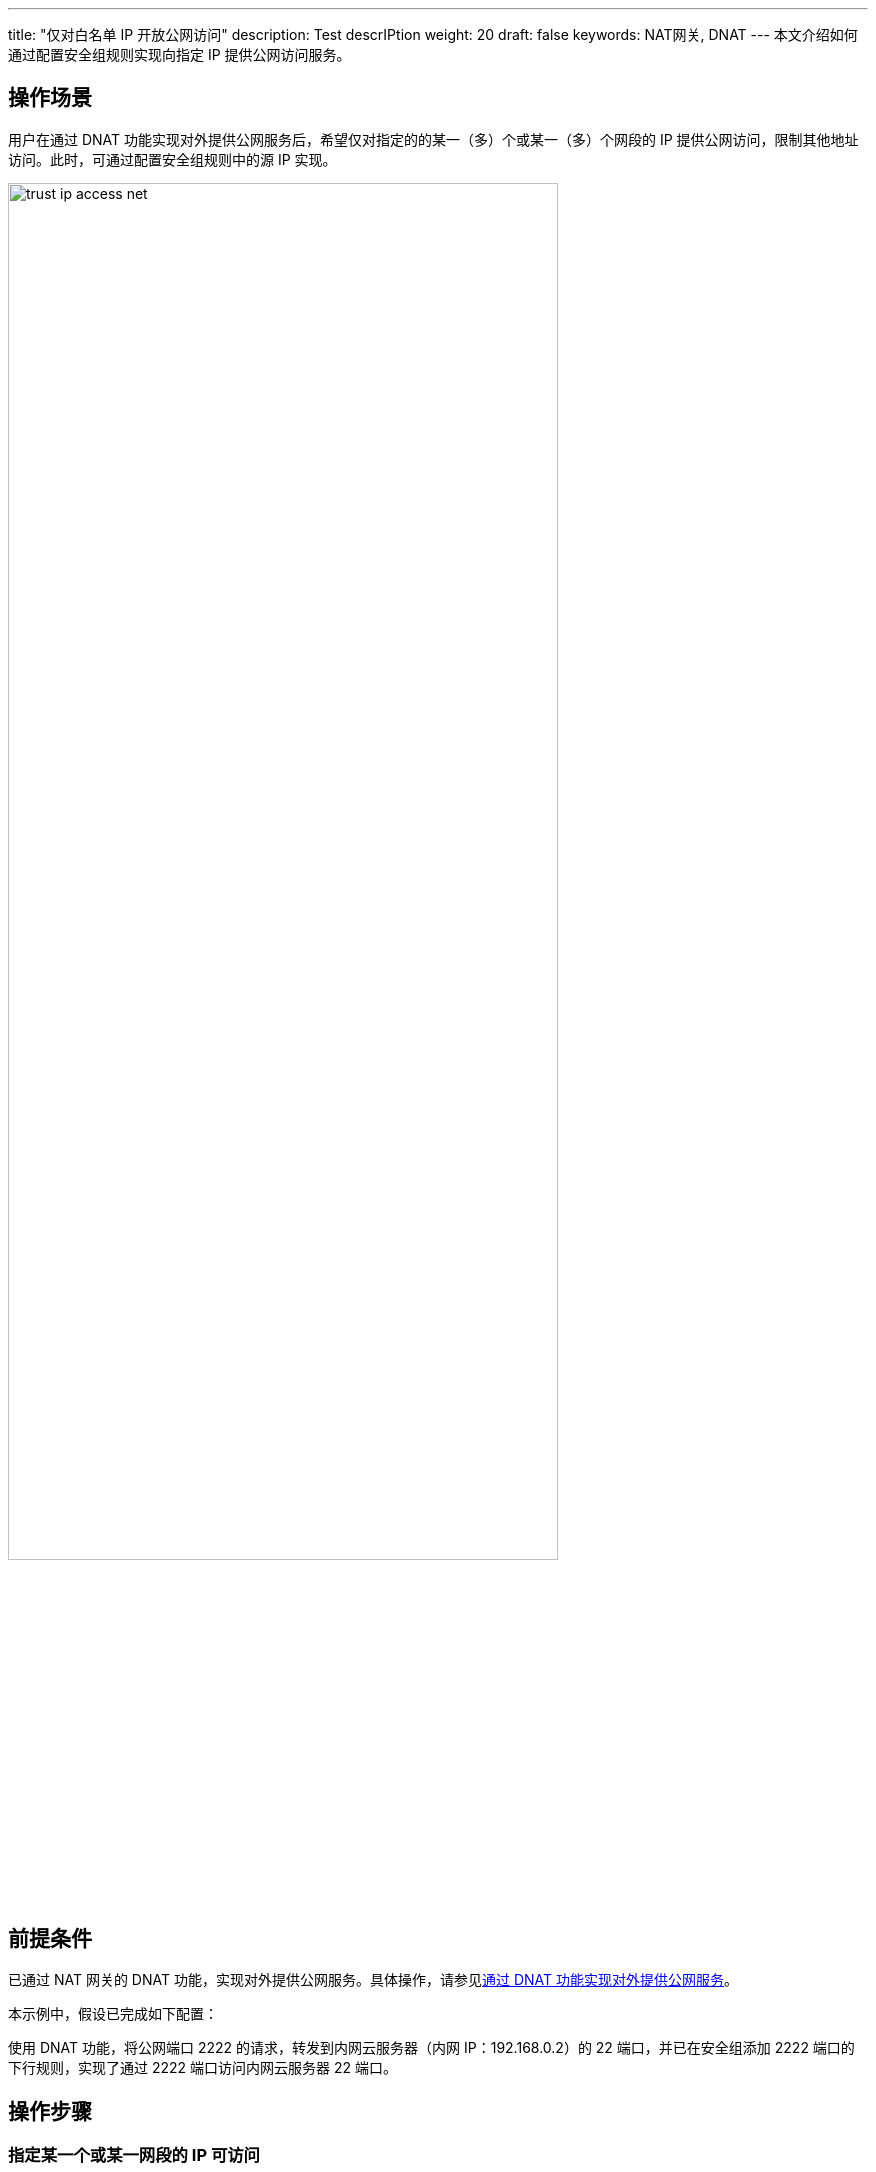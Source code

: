 ---
title: "仅对白名单 IP 开放公网访问"
description: Test descrIPtion
weight: 20
draft: false
keywords: NAT网关, DNAT
---
本文介绍如何通过配置安全组规则实现向指定 IP 提供公网访问服务。

== 操作场景

用户在通过 DNAT 功能实现对外提供公网服务后，希望仅对指定的的某一（多）个或某一（多）个网段的 IP 提供公网访问，限制其他地址访问。此时，可通过配置安全组规则中的源 IP 实现。

image::/images/cloud_service/network/nat/trust_ip_access_net.png[,80%]

== 前提条件

已通过 NAT 网关的 DNAT 功能，实现对外提供公网服务。具体操作，请参见link:../../quickstart/dnat_qs/[通过 DNAT 功能实现对外提供公网服务]。

本示例中，假设已完成如下配置：

使用 DNAT 功能，将公网端口 2222 的请求，转发到内网云服务器（内网 IP：192.168.0.2）的
22 端口，并已在安全组添加 2222 端口的下行规则，实现了通过 2222 端口访问内网云服务器 22 端口。

== 操作步骤

=== 指定某一个或某一网段的 IP 可访问

例如：仅希望 `58.19.101.0/24` 网段的 IP 可访问。

. 找到 NAT 网关绑定的安全组，点击安全组 ID，进入安全组**规则**详情页。
. 勾选 2222 端口下行规则，点击**修改**，修改安全组规则。
. 配置**源 IP** 为允许访问的 IP，如下图所示。
 源 IP 可以是某一个 IP 或某个网段。
+
image::/images/cloud_service/network/nat/bp_sg_trust_source_ip.png[]

. 点击**提交**，然后点击**应用修改**。

=== 指定多个或多网段的 IP 可访问

例如：仅希望 `45.21.23.222` 及 `59.212.11.22` 这两个 IP 可访问。

. 在**安全** > **安全组**页面，点击 **IP/端口集合**标签页。
. 点击**创建**，创建一个 IP 集合。
. 配置**IP 地址**为允许访问的 IP，如下图所示。
+
image::/images/cloud_service/network/nat/bp_sg_trust_ip_group.png[]

. 点击**提交**。
. 点击**安全组**标签页，找到 NAT 网关绑定的安全组，点击安全组 ID，进入安全组**规则**详情页。
. 勾选 2222 端口下行规则，点击**修改**，修改安全组规则。
. 配置**源 IP** 为刚刚创建的 IP 集合，如下图所示。
+
image::/images/cloud_service/network/nat/bp_sg_trust_ip_group_1.png[]

. 点击**提交**，然后点击**应用修改**。

